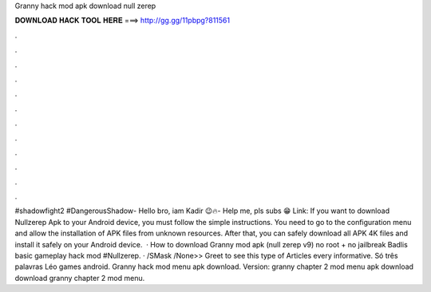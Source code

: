 Granny hack mod apk download null zerep

𝐃𝐎𝐖𝐍𝐋𝐎𝐀𝐃 𝐇𝐀𝐂𝐊 𝐓𝐎𝐎𝐋 𝐇𝐄𝐑𝐄 ===> http://gg.gg/11pbpg?811561

.

.

.

.

.

.

.

.

.

.

.

.

#shadowfight2 #DangerousShadow- Hello bro, iam Kadir 😉🔥- Help me, pls subs 😁 ️Link:  If you want to download Nullzerep Apk to your Android device, you must follow the simple instructions. You need to go to the configuration menu and allow the installation of APK files from unknown resources. After that, you can safely download all APK 4K files and install it safely on your Android device.  · How to download Granny mod apk (null zerep v9) no root + no jailbreak Badlis basic gameplay hack mod #Nullzerep. · /SMask /None>> Greet to see this type of Articles every informative. Só três palavras Léo games android. Granny hack mod menu apk download. Version: granny chapter 2 mod menu apk download download granny chapter 2 mod menu.